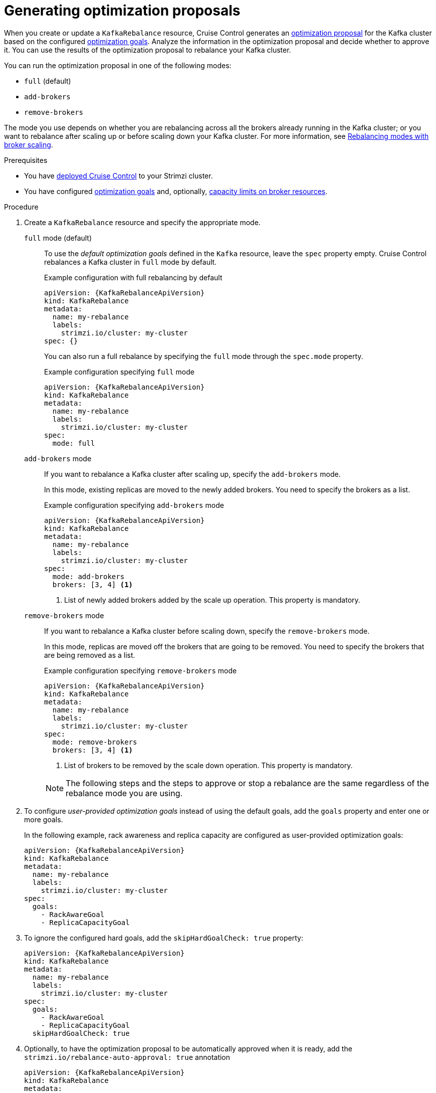 // Module included in the following assemblies:
//
// assembly-cruise-control-concepts.adoc

[id='proc-generating-optimization-proposals-{context}']
= Generating optimization proposals

[role="_abstract"]
When you create or update a `KafkaRebalance` resource, Cruise Control generates an xref:con-optimization-proposals-{context}[optimization proposal] for the Kafka cluster based on the configured xref:con-optimization-goals-{context}[optimization goals].
Analyze the information in the optimization proposal and decide whether to approve it.
You can use the results of the optimization proposal to rebalance your Kafka cluster.

You can run the optimization proposal in one of the following modes:

* `full` (default)
* `add-brokers`
* `remove-brokers`

The mode you use depends on whether you are rebalancing across all the brokers already running in the Kafka cluster;
or you want to rebalance after scaling up or before scaling down your Kafka cluster.
For more information, see xref:con-optimization-proposals-modes-{context}[Rebalancing modes with broker scaling].

.Prerequisites

* You have xref:proc-configuring-deploying-cruise-control-{context}[deployed Cruise Control] to your Strimzi cluster.
* You have configured xref:con-optimization-goals-{context}[optimization goals] and, optionally, xref:property-cruise-control-broker-capacity-reference[capacity limits on broker resources].

.Procedure

. Create a `KafkaRebalance` resource and specify the appropriate mode.
+
`full` mode (default)::
+
--
To use the _default optimization goals_ defined in the `Kafka` resource, leave the `spec` property empty.
Cruise Control rebalances a Kafka cluster in `full` mode by default.

.Example configuration with full rebalancing by default
[source,yaml,subs="attributes+"]
----
apiVersion: {KafkaRebalanceApiVersion}
kind: KafkaRebalance
metadata:
  name: my-rebalance
  labels:
    strimzi.io/cluster: my-cluster
spec: {}
----

You can also run a full rebalance by specifying the `full` mode through the `spec.mode` property.

.Example configuration specifying `full` mode
[source,yaml,subs="attributes+"]
----
apiVersion: {KafkaRebalanceApiVersion}
kind: KafkaRebalance
metadata:
  name: my-rebalance
  labels:
    strimzi.io/cluster: my-cluster
spec:
  mode: full
----
--
`add-brokers` mode::
+
--
If you want to rebalance a Kafka cluster after scaling up, specify the `add-brokers` mode.

In this mode, existing replicas are moved to the newly added brokers.
You need to specify the brokers as a list.

.Example configuration specifying `add-brokers` mode
[source,yaml,subs="attributes+"]
----
apiVersion: {KafkaRebalanceApiVersion}
kind: KafkaRebalance
metadata:
  name: my-rebalance
  labels:
    strimzi.io/cluster: my-cluster
spec:
  mode: add-brokers
  brokers: [3, 4] <1>
----
<1> List of newly added brokers added by the scale up operation. This property is mandatory.
--

`remove-brokers` mode::
+
--
If you want to rebalance a Kafka cluster before scaling down, specify the `remove-brokers` mode.

In this mode, replicas are moved off the brokers that are going to be removed.
You need to specify the brokers that are being removed as a list.

.Example configuration specifying `remove-brokers` mode
[source,yaml,subs="attributes+"]
----
apiVersion: {KafkaRebalanceApiVersion}
kind: KafkaRebalance
metadata:
  name: my-rebalance
  labels:
    strimzi.io/cluster: my-cluster
spec:
  mode: remove-brokers
  brokers: [3, 4] <1>
----
<1> List of brokers to be removed by the scale down operation. This property is mandatory.
--
+
NOTE: The following steps and the steps to approve or stop a rebalance are the same regardless of the rebalance mode you are using.

. To configure _user-provided optimization goals_ instead of using the default goals, add the `goals` property and enter one or more goals.
+
In the following example, rack awareness and replica capacity are configured as user-provided optimization goals:
+
[source,yaml,subs="attributes+"]
----
apiVersion: {KafkaRebalanceApiVersion}
kind: KafkaRebalance
metadata:
  name: my-rebalance
  labels:
    strimzi.io/cluster: my-cluster
spec:
  goals:
    - RackAwareGoal
    - ReplicaCapacityGoal
----

. To ignore the configured hard goals, add the `skipHardGoalCheck: true` property:
+
[source,yaml,subs="attributes+"]
----
apiVersion: {KafkaRebalanceApiVersion}
kind: KafkaRebalance
metadata:
  name: my-rebalance
  labels:
    strimzi.io/cluster: my-cluster
spec:
  goals:
    - RackAwareGoal
    - ReplicaCapacityGoal
  skipHardGoalCheck: true
----

. Optionally, to have the optimization proposal to be automatically approved when it is ready, add the `strimzi.io/rebalance-auto-approval: true` annotation
+
[source,yaml,subs="attributes+"]
----
apiVersion: {KafkaRebalanceApiVersion}
kind: KafkaRebalance
metadata:
  name: my-rebalance
  labels:
    strimzi.io/cluster: my-cluster
  annotations:
    strimzi.io/rebalance-auto-approval: true
spec:
  goals:
    - RackAwareGoal
    - ReplicaCapacityGoal
  skipHardGoalCheck: true
----

. Create or update the resource:
+
[source,shell,subs="+quotes"]
----
kubectl apply -f _<kafka_rebalance_configuration_file>_
----
+
The Cluster Operator requests the optimization proposal from Cruise Control.
This might take a few minutes depending on the size of the Kafka cluster.

. If you used the automatic approval mechanism, wait for the status of the optimization proposal to change to `Ready`.
If you haven't enabled the automatic approval mechanism, wait for the status of the optimization proposal to change to `ProposalReady`:
+
[source,shell,subs="+quotes"]
----
kubectl get kafkarebalance -o wide -w -n _<namespace>_
----
+
--
`PendingProposal`:: A `PendingProposal` status means the rebalance operator is polling the Cruise Control API to check if the optimization proposal is ready.
`ProposalReady`:: A `ProposalReady` status means the optimization proposal is ready for review and approval.
--
+
When the status changes to `ProposalReady`, the optimization proposal is ready to approve.

. Review the optimization proposal.
+
The optimization proposal is contained in the `Status.Optimization Result` property of the `KafkaRebalance` resource.
+
[source,shell,subs="+quotes"]
----
kubectl describe kafkarebalance _<kafka_rebalance_resource_name>_
----
+
.Example optimization proposal
[source,shell,subs="+quotes"]
----
Status:
  Conditions:
    Last Transition Time:  2020-05-19T13:50:12.533Z
    Status:                ProposalReady
    Type:                  State
  Observed Generation:     1
  Optimization Result:
    Data To Move MB:  0
    Excluded Brokers For Leadership:
    Excluded Brokers For Replica Move:
    Excluded Topics:
    Intra Broker Data To Move MB:         0
    Monitored Partitions Percentage:      100
    Num Intra Broker Replica Movements:   0
    Num Leader Movements:                 0
    Num Replica Movements:                26
    On Demand Balancedness Score After:   81.8666802863978
    On Demand Balancedness Score Before:  78.01176356230222
    Recent Windows:                       1
  Session Id:                             05539377-ca7b-45ef-b359-e13564f1458c
----
+
The properties in the `Optimization Result` section describe the pending cluster rebalance operation.
For descriptions of each property, see xref:contents-optimization-proposals[Contents of optimization proposals].

.Insufficient CPU capacity

If a Kafka cluster is overloaded in terms of CPU utilization, you might see an insufficient CPU capacity error in the `KafkaRebalance` status.
It's worth noting that this utilization value is unaffected by the `excludedTopics` configuration.
Although optimization proposals will not reassign replicas of excluded topics, their load is still considered in the utilization calculation.

.Example CPU utilization error
[source,shell,subs="+quotes"]
----
com.linkedin.kafka.cruisecontrol.exception.OptimizationFailureException:
        [CpuCapacityGoal] Insufficient capacity for cpu (Utilization 615.21,
        Allowed Capacity 420.00, Threshold: 0.70). Add at least 3 brokers with
        the same cpu capacity (100.00) as broker-0. Add at least 3 brokers with
        the same cpu capacity (100.00) as broker-0.
----

[NOTE]
====
The error shows CPU capacity as a percentage rather than the number of CPU cores. 
For this reason, it does not directly map to the number of CPUs configured in the Kafka custom resource.
It is like having a single _virtual_ CPU per broker, which has the cycles of the CPUs configured in `Kafka.spec.kafka.resources.limits.cpu`.
This has no effect on the rebalance behavior, since the ratio between CPU utilization and capacity remains the same.
====

.What to do next

xref:proc-approving-optimization-proposal-{context}[]

[role="_additional-resources"]
.Additional resources
* xref:con-optimization-proposals-{context}[]
